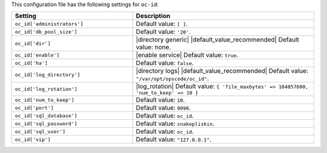 .. The contents of this file are included in multiple topics.
.. THIS FILE SHOULD NOT BE MODIFIED VIA A PULL REQUEST.

This configuration file has the following settings for ``oc-id``:

.. list-table::
   :widths: 200 300
   :header-rows: 1

   * - Setting
     - Description
   * - ``oc_id['administrators']``
     - Default value: ``[ ]``.
   * - ``oc_id['db_pool_size']``
     - Default value: ``'20'``.
   * - ``oc_id['dir']``
     - |directory generic| |default_value_recommended| Default value: none.
   * - ``oc_id['enable']``
     - |enable service| Default value: ``true``.
   * - ``oc_id['ha']``
     - Default value: ``false``.
   * - ``oc_id['log_directory']``
     - |directory logs| |default_value_recommended| Default value: ``"/var/opt/opscode/oc_id"``.
   * - ``oc_id['log_rotation']``
     - |log_rotation| Default value: ``{ 'file_maxbytes' => 104857600, 'num_to_keep' => 10 }``
   * - ``oc_id['num_to_keep']``
     - Default value: ``10``.
   * - ``oc_id['port']``
     - Default value: ``9090``.
   * - ``oc_id['sql_database']``
     - Default value: ``oc_id``.
   * - ``oc_id['sql_password']``
     - Default value: ``snakepliskin``.
   * - ``oc_id['sql_user']``
     - Default value: ``oc_id``.
   * - ``oc_id['vip']``
     - Default value: ``"127.0.0.1"``.


